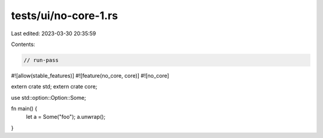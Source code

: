 tests/ui/no-core-1.rs
=====================

Last edited: 2023-03-30 20:35:59

Contents:

.. code-block:: rs

    // run-pass

#![allow(stable_features)]
#![feature(no_core, core)]
#![no_core]

extern crate std;
extern crate core;

use std::option::Option::Some;

fn main() {
    let a = Some("foo");
    a.unwrap();
}


